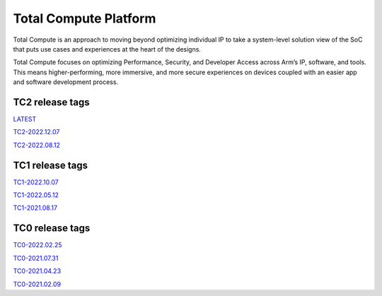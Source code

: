 .. _docs/totalcompute/readme:

Total Compute Platform
----------------------

Total Compute is an approach to moving beyond optimizing individual IP to take a system-level solution view of the SoC that puts use cases and experiences at the heart of the designs.

Total Compute focuses on optimizing Performance, Security, and Developer Access across Arm’s IP, software, and tools. This means higher-performing, more immersive, and more secure experiences on devices coupled with an easier app and software development process.

TC2 release tags
================

`LATEST <http://totalcompute.rtd.oss.arm.com/en/latest/totalcompute/tc2/readme.html>`_

`TC2-2022.12.07 <https://arm-reference-solutions-docs.readthedocs.io/en/tc2-2022.12.07/docs/totalcompute/tc2/readme.html>`_

`TC2-2022.08.12 <https://arm-reference-solutions-docs.readthedocs.io/en/tc2-2022.08.12/docs/totalcompute/tc2/readme.html>`_

TC1 release tags
================

`TC1-2022.10.07 <https://arm-reference-solutions-docs.readthedocs.io/en/tc1-2022.10.07/docs/totalcompute/tc1/readme.html>`_

`TC1-2022.05.12 <https://arm-reference-solutions-docs.readthedocs.io/en/tc1-2022.05.12/tc1/readme.html>`_

`TC1-2021.08.17 <https://arm-reference-solutions-docs.readthedocs.io/en/tc1-2021.08.17/docs/totalcompute/tc1/readme.html>`_

TC0 release tags
================

`TC0-2022.02.25 <https://arm-reference-solutions-docs.readthedocs.io/en/tc0-2022.02.25/docs/totalcompute/tc0/readme.html>`_

`TC0-2021.07.31 <https://arm-reference-solutions-docs.readthedocs.io/en/tc0-2021.07.31/docs/totalcompute/readme.html>`_

`TC0-2021.04.23 <https://gitlab.arm.com/arm-reference-solutions/arm-reference-solutions-docs/-/tree/TC0-2021.04.23/docs/totalcompute/tc0>`_

`TC0-2021.02.09 <https://gitlab.arm.com/arm-reference-solutions/arm-reference-solutions-docs/-/tree/TC0-2021.02.09/docs/totalcompute/tc0>`_

